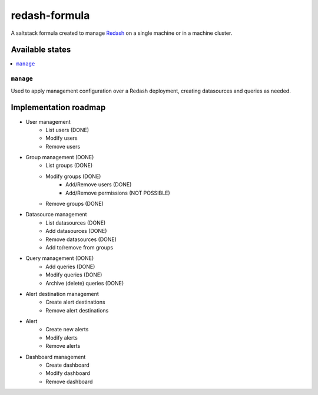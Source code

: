 ==============
redash-formula
==============

A saltstack formula created to manage `Redash
<https://www.redash.io>`_ on a single machine or in a machine cluster.


Available states
================

.. contents::
    :local:

``manage``
------------

Used to apply management configuration over a Redash deployment, creating
datasources and queries as needed.

Implementation roadmap
======================

- User management
	- List users (DONE)
	- Modify users
	- Remove users
- Group management (DONE)
	- List groups (DONE)
	- Modify groups (DONE)
		- Add/Remove users (DONE)
		- Add/Remove permissions (NOT POSSIBLE)
	- Remove groups (DONE)
- Datasource management 
	- List datasources (DONE)
	- Add datasources (DONE)
	- Remove datasources (DONE)
	- Add to/remove from groups
- Query management (DONE)
	- Add queries (DONE)
	- Modify queries (DONE)
	- Archive (delete) queries (DONE)
- Alert destination management
	- Create alert destinations
	- Remove alert destinations
- Alert
	- Create new alerts
	- Modify alerts
	- Remove alerts
- Dashboard management
	- Create dashboard
	- Modify dashboard
	- Remove dashboard